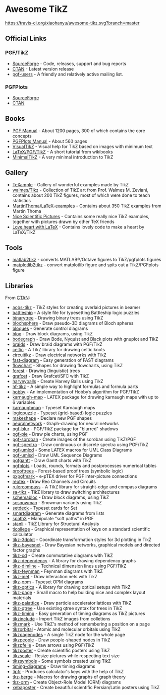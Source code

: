 * Awesome TikZ

[[http://awesome.es][https://cdn.rawgit.com/sindresorhus/awesome/master/media/badge.svg]]
[[https://travis-ci.org/xiaohanyu/awesome-tikz][https://travis-ci.org/xiaohanyu/awesome-tikz.svg?branch=master]]

** Official Links

*** PGF/TikZ

- [[https://sourceforge.net/projects/pgf/][SourceForge]]  - Code, releases, support and bug reports
- [[https://www.ctan.org/pkg/pgf][CTAN]]         - Latest version release
- [[https://sourceforge.net/p/pgf/mailman/pgf-users/][pgf-users]]    - A friendly and relatively active mailing list.

*** PGFPlots

- [[http://pgfplots.sourceforge.net/][SourceForge]]
- [[https://www.ctan.org/pkg/pgfplots][CTAN]]

** Books

- [[http://mirrors.ctan.org/graphics/pgf/base/doc/pgfmanual.pdf][PGF Manual]]       - About 1200 pages, 300 of which contains the core concepts
- [[http://mirrors.ctan.org/graphics/pgf/contrib/pgfplots/doc/pgfplots.pdf][PGFPlots Manual]]  - About 560 pages
- [[https://www.ctan.org/pkg/visualtikz][VisualTikZ]]       - Visual help for TikZ based on images with minimum text
- [[https://en.wikibooks.org/wiki/LaTeX/PGF/TikZ][LaTeX/PGF/TikZ]]   - A short tutorial from wikibooks
- [[http://cremeronline.com/LaTeX/minimaltikz.pdf][MinimalTikZ]]      - A very minimal introduction to TikZ

** Gallery

- [[http://www.texample.net/tikz/][TeXample]]                    - Gallery of wonderful examples made by TikZ
- [[https://github.com/walmes/Tikz][walmes/Tikz]]                 - Collection of TikZ art from Prof. Walmes M. Zeviani,
  contains about 200 TikZ figures, most of which were done to teach statistics
- [[https://github.com/MartinThoma/LaTeX-examples/tree/master/tikz][MartinThoma/LaTeX-examples]]  - Contains about 350 TikZ examples from Martin
  Thoma
- [[https://tex.stackexchange.com/questions/158668/nice-scientific-pictures-show-off][Nice Scientific Pictures]]    - Contains some really nice TikZ examples, together
  with pictures drawn by other TeX friends
- [[https://tex.stackexchange.com/questions/139733/can-we-make-a-love-heart-with-latex][Love heart with LaTeX]]       - Contains lovely code to make a heart by LaTeX/TikZ

** Tools

- [[https://github.com/matlab2tikz/matlab2tikz][matlab2tikz]]      - converts MATLAB®/Octave figures to TikZ/pgfplots figures
- [[https://github.com/nschloe/matplotlib2tikz][matplotlib2tikz]]  - convert matplotlib figure and spits out a TikZ/PGFplots figure

** Libraries

From [[http://www.ctan.org/tex-archive/graphics/pgf/contrib/][CTAN]]:

- [[http://www.ctan.org/tex-archive/graphics/pgf/contrib/aobs-tikz][aobs-tikz]]        - TikZ styles for creating overlaid pictures in beamer
- [[http://www.ctan.org/tex-archive/graphics/pgf/contrib/battleship][battleship]]       - A style file for typesetting Battleship logic puzzles
- [[http://www.ctan.org/tex-archive/graphics/pgf/contrib/binarytree][binarytree]]       - Drawing binary trees using TikZ
- [[http://www.ctan.org/tex-archive/graphics/pgf/contrib/blochsphere][blochsphere]]      - Draw pseudo-3D diagrams of Bloch spheres
- [[http://www.ctan.org/tex-archive/graphics/pgf/contrib/bloques][bloques]]          - Generate control diagrams
- [[http://www.ctan.org/tex-archive/graphics/pgf/contrib/blox][blox]]             - Draw block diagrams, using TikZ
- [[http://www.ctan.org/tex-archive/graphics/pgf/contrib/bodegraph][bodegraph]]        - Draw Bode, Nyquist and Black plots with gnuplot and TikZ
- [[http://www.ctan.org/tex-archive/graphics/pgf/contrib/braids][braids]]           - Draw braid diagrams with PGF/TikZ
- [[http://www.ctan.org/tex-archive/graphics/pgf/contrib/celtic][celtic]]           - A TikZ library for drawing celtic knots
- [[http://www.ctan.org/tex-archive/graphics/pgf/contrib/circuitikz][circuitikz]]       - Draw electrical networks with TikZ
- [[http://www.ctan.org/tex-archive/graphics/pgf/contrib/fast-diagram][fast-diagram]]     - Easy generation of FAST diagrams
- [[http://www.ctan.org/tex-archive/graphics/pgf/contrib/flowchart][flowchart]]        - Shapes for drawing flowcharts, using TikZ
- [[http://www.ctan.org/tex-archive/graphics/pgf/contrib/forest][forest]]           - Drawing (linguistic) trees
- [[http://www.ctan.org/tex-archive/graphics/pgf/contrib/grafcet][grafcet]]          - Draw Grafcet/SFC with TikZ
- [[http://www.ctan.org/tex-archive/graphics/pgf/contrib/harveyballs][harveyballs]]      - Create Harvey Balls using TikZ
- [[http://www.ctan.org/tex-archive/graphics/pgf/contrib/hf-tikz][hf-tikz]]          - A simple way to highlight formulas and formula parts
- [[http://www.ctan.org/tex-archive/graphics/pgf/contrib/hobby][hobby]]            - An implementation of Hobby’s algorithm for PGF/TikZ
- [[http://www.ctan.org/tex-archive/graphics/pgf/contrib/karnaugh-map][karnaugh-map]]     - LATEX package for drawing karnaugh maps with up to 6 variables
- [[http://www.ctan.org/tex-archive/graphics/pgf/contrib/karnaughmap][karnaughmap]]      - Typeset Karnaugh maps
- [[http://www.ctan.org/tex-archive/graphics/pgf/contrib/logicpuzzle][logicpuzzle]]      - Typeset (grid-based) logic puzzles
- [[http://www.ctan.org/tex-archive/graphics/pgf/contrib/makeshape][makeshape]]        - Declare new PGF shapes
- [[http://www.ctan.org/tex-archive/graphics/pgf/contrib/neuralnetwork][neuralnetwork]]    - Graph-drawing for neural networks
- [[http://www.ctan.org/tex-archive/graphics/pgf/contrib/pgf-blur][pgf-blur]]         - PGF/TikZ package for "blurred" shadows
- [[http://www.ctan.org/tex-archive/graphics/pgf/contrib/pgf-pie][pgf-pie]]          - Draw pie charts, using PGF
- [[http://www.ctan.org/tex-archive/graphics/pgf/contrib/pgf-soroban][pgf-soroban]]      - Create images of the soroban using TikZ/PGF
- [[http://www.ctan.org/tex-archive/graphics/pgf/contrib/pgf-spectra][pgf-spectra]]      - Draw continuous or discrete spectra using PGF/TikZ
- [[http://www.ctan.org/tex-archive/graphics/pgf/contrib/pgf-umlcd][pgf-umlcd]]        - Some LATEX macros for UML Class Diagrams
- [[http://www.ctan.org/tex-archive/graphics/pgf/contrib/pgf-umlsd][pgf-umlsd]]        - Draw UML Sequence Diagrams
- [[http://www.ctan.org/tex-archive/graphics/pgf/contrib/pgfgantt][pgfgantt]]         - Draw Gantt charts with TikZ
- [[http://www.ctan.org/tex-archive/graphics/pgf/contrib/pgfplots][pgfplots]]         - Loads, rounds, formats and postprocesses numerical tables
- [[http://www.ctan.org/tex-archive/graphics/pgf/contrib/prooftrees][prooftrees]]       - Forest-based proof trees (symbolic logic)
- [[http://www.ctan.org/tex-archive/graphics/pgf/contrib/pxpgfmark][pxpgfmark]]        - e-pTEX driver for PGF inter-picture connections
- [[http://www.ctan.org/tex-archive/graphics/pgf/contrib/reotex][reotex]]           - Draw Reo Channels and Circuits
- [[http://www.ctan.org/tex-archive/graphics/pgf/contrib/rulercompass][rulercompass]]     - A TikZ library for straight-edge and compass diagrams
- [[http://www.ctan.org/tex-archive/graphics/pgf/contrib/sa-tikz][sa-tikz]]          - TikZ library to draw switching architectures
- [[http://www.ctan.org/tex-archive/graphics/pgf/contrib/schemabloc][schemabloc]]       - Draw block diagrams, using TikZ
- [[http://www.ctan.org/tex-archive/graphics/pgf/contrib/scsnowman][scsnowman]]        - Snowman variants using TikZ
- [[http://www.ctan.org/tex-archive/graphics/pgf/contrib/setdeck][setdeck]]          - Typeset cards for Set
- [[http://www.ctan.org/tex-archive/graphics/pgf/contrib/smartdiagram][smartdiagram]]     - Generate diagrams from lists
- [[http://www.ctan.org/tex-archive/graphics/pgf/contrib/spath3][spath3]]           - Manipulate “soft paths” in PGF
- [[http://www.ctan.org/tex-archive/graphics/pgf/contrib/stanli][stanli]]           - TikZ Library for Structural Analysis
- [[http://www.ctan.org/tex-archive/graphics/pgf/contrib/ticollege][ticollege]]        - Graphical representation of keys on a standard scientific calculator
- [[http://www.ctan.org/tex-archive/graphics/pgf/contrib/tikz-3dplot][tikz-3dplot]]      - Coordinate transformation styles for 3d plotting in TikZ
- [[http://www.ctan.org/tex-archive/graphics/pgf/contrib/tikz-bayesnet][tikz-bayesnet]]    - Draw Bayesian networks, graphical models and directed factor graphs
- [[http://www.ctan.org/tex-archive/graphics/pgf/contrib/tikz-cd][tikz-cd]]          - Create commutative diagrams with TikZ
- [[http://www.ctan.org/tex-archive/graphics/pgf/contrib/tikz-dependency][tikz-dependency]]  - A library for drawing dependency graphs
- [[http://www.ctan.org/tex-archive/graphics/pgf/contrib/tikz-dimline][tikz-dimline]]     - Technical dimension lines using PGF/TikZ
- [[http://www.ctan.org/tex-archive/graphics/pgf/contrib/tikz-feynman][tikz-feynman]]     - Feynman diagrams with TikZ
- [[http://www.ctan.org/tex-archive/graphics/pgf/contrib/tikz-inet][tikz-inet]]        - Draw interaction nets with TikZ
- [[http://www.ctan.org/tex-archive/graphics/pgf/contrib/tikz-opm][tikz-opm]]         - Typeset OPM diagrams
- [[http://www.ctan.org/tex-archive/graphics/pgf/contrib/tikz-optics][tikz-optics]]      - A library for drawing optical setups with TikZ
- [[http://www.ctan.org/tex-archive/graphics/pgf/contrib/tikz-page][tikz-page]]        - Small macro to help building nice and complex layout materials
- [[http://www.ctan.org/tex-archive/graphics/pgf/contrib/tikz-palattice][tikz-palattice]]   - Draw particle accelerator lattices with TikZ
- [[http://www.ctan.org/tex-archive/graphics/pgf/contrib/tikz-qtree][tikz-qtree]]       - Use existing qtree syntax for trees in TikZ
- [[http://www.ctan.org/tex-archive/graphics/pgf/contrib/tikz-timing][tikz-timing]]      - Easy generation of timing diagrams as TikZ pictures
- [[http://www.ctan.org/tex-archive/graphics/pgf/contrib/tikzinclude][tikzinclude]]      - Import TikZ images from colletions
- [[http://www.ctan.org/tex-archive/graphics/pgf/contrib/tikzmark][tikzmark]]         - Use TikZ's method of remembering a position on a page
- [[http://www.ctan.org/tex-archive/graphics/pgf/contrib/tikzorbital][tikzorbital]]      - Atomic and molecular orbitals using TikZ
- [[http://www.ctan.org/tex-archive/graphics/pgf/contrib/tikzpagenodes][tikzpagenodes]]    - A single TikZ node for the whole page
- [[http://www.ctan.org/tex-archive/graphics/pgf/contrib/tikzpeople][tikzpeople]]       - Draw people-shaped nodes in TikZ
- [[http://www.ctan.org/tex-archive/graphics/pgf/contrib/tikzpfeile][tikzpfeile]]       - Draw arrows using PGF/TikZ
- [[http://www.ctan.org/tex-archive/graphics/pgf/contrib/tikzposter][tikzposter]]       - Create scientific posters using TikZ
- [[http://www.ctan.org/tex-archive/graphics/pgf/contrib/tikzscale][tikzscale]]        - Resize pictures while respecting text size
- [[http://www.ctan.org/tex-archive/graphics/pgf/contrib/tikzsymbols][tikzsymbols]]      - Some symbols created using TikZ
- [[http://www.ctan.org/tex-archive/graphics/pgf/contrib/timing-diagrams][timing-diagrams]]  - Draw timing diagrams
- [[http://www.ctan.org/tex-archive/graphics/pgf/contrib/tipfr][tipfr]]            - Produces calculator's keys with the help of TikZ
- [[https://www.ctan.org/pkg/tkz-berge][tkz-berge]]        - Macros for drawing graphs of graph theory
- [[http://www.ctan.org/tex-archive/graphics/pgf/contrib/tkz-orm][tkz-orm]]          - Create Object-Role Model (ORM) diagrams
- [[http://www.ctan.org/tex-archive/graphics/pgf/contrib/xebaposter][xebaposter]]       - Create beautiful scientific Persian/Latin posters using TikZ
